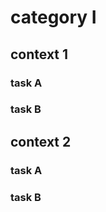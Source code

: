 #+PROPERTY: bucket_ALL a b
* category I
** context 1
:PROPERTIES:
:bucket:   a
:END:
*** task A
:LOGBOOK:
CLOCK: [2018-02-23 Fri 12:00]--[2018-02-23 Fri 13:00] =>  1:00
:END:
*** task B
:LOGBOOK:
CLOCK: [2018-02-23 Fri 13:00]--[2018-02-23 Fri 14:00] =>  1:00
:END:
** context 2
:PROPERTIES:
:bucket:   b
:END:
*** task A
:PROPERTIES:
:bucket:   a
:END:
:LOGBOOK:
CLOCK: [2018-02-23 Fri 14:00]--[2018-02-23 Fri 15:00]
:END:
*** task B
:LOGBOOK:
CLOCK: [2018-02-23 Fri 15:00]--[2018-02-23 Fri 16:00]
:END:
